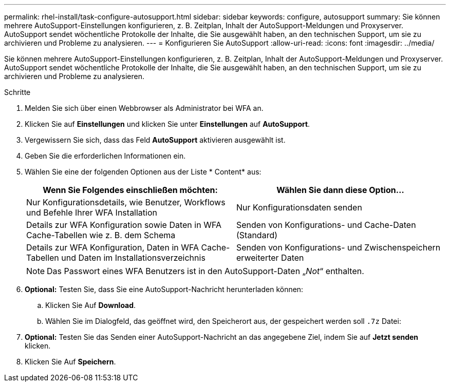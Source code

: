 ---
permalink: rhel-install/task-configure-autosupport.html 
sidebar: sidebar 
keywords: configure, autosupport 
summary: Sie können mehrere AutoSupport-Einstellungen konfigurieren, z. B. Zeitplan, Inhalt der AutoSupport-Meldungen und Proxyserver. AutoSupport sendet wöchentliche Protokolle der Inhalte, die Sie ausgewählt haben, an den technischen Support, um sie zu archivieren und Probleme zu analysieren. 
---
= Konfigurieren Sie AutoSupport
:allow-uri-read: 
:icons: font
:imagesdir: ../media/


[role="lead"]
Sie können mehrere AutoSupport-Einstellungen konfigurieren, z. B. Zeitplan, Inhalt der AutoSupport-Meldungen und Proxyserver. AutoSupport sendet wöchentliche Protokolle der Inhalte, die Sie ausgewählt haben, an den technischen Support, um sie zu archivieren und Probleme zu analysieren.

.Schritte
. Melden Sie sich über einen Webbrowser als Administrator bei WFA an.
. Klicken Sie auf *Einstellungen* und klicken Sie unter *Einstellungen* auf *AutoSupport*.
. Vergewissern Sie sich, dass das Feld *AutoSupport* aktivieren ausgewählt ist.
. Geben Sie die erforderlichen Informationen ein.
. Wählen Sie eine der folgenden Optionen aus der Liste * Content* aus:
+
[cols="2*"]
|===
| Wenn Sie Folgendes einschließen möchten: | Wählen Sie dann diese Option... 


 a| 
Nur Konfigurationsdetails, wie Benutzer, Workflows und Befehle Ihrer WFA Installation
 a| 
Nur Konfigurationsdaten senden



 a| 
Details zur WFA Konfiguration sowie Daten in WFA Cache-Tabellen wie z. B. dem Schema
 a| 
Senden von Konfigurations- und Cache-Daten (Standard)



 a| 
Details zur WFA Konfiguration, Daten in WFA Cache-Tabellen und Daten im Installationsverzeichnis
 a| 
Senden von Konfigurations- und Zwischenspeichern erweiterter Daten

|===
+

NOTE: Das Passwort eines WFA Benutzers ist in den AutoSupport-Daten „_Not_“ enthalten.

. *Optional:* Testen Sie, dass Sie eine AutoSupport-Nachricht herunterladen können:
+
.. Klicken Sie Auf *Download*.
.. Wählen Sie im Dialogfeld, das geöffnet wird, den Speicherort aus, der gespeichert werden soll `.7z` Datei:


. *Optional:* Testen Sie das Senden einer AutoSupport-Nachricht an das angegebene Ziel, indem Sie auf *Jetzt senden* klicken.
. Klicken Sie Auf *Speichern*.

